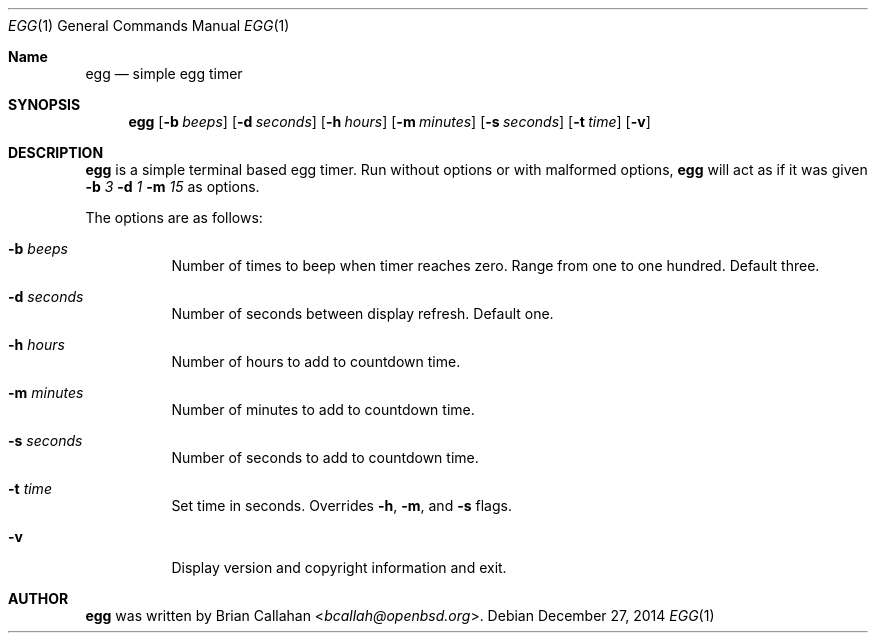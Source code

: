 .\"
.\"  egg - a simple egg timer
.\"  Copyright (c) 2014, 2016 Brian Callahan <bcallah@openbsd.org>
.\"
.\"  Permission to use, copy, modify, and distribute this software for any
.\"  purpose with or without fee is hereby granted, provided that the above
.\"  copyright notice and this permission notice appear in all copies.
.\"
.\"  THE SOFTWARE IS PROVIDED "AS IS" AND THE AUTHOR DISCLAIMS ALL WARRANTIES
.\"  WITH REGARD TO THIS SOFTWARE INCLUDING ALL IMPLIED WARRANTIES OF
.\"  MERCHANTABILITY AND FITNESS. IN NO EVENT SHALL THE AUTHOR BE LIABLE FOR
.\"  ANY SPECIAL, DIRECT, INDIRECT, OR CONSEQUENTIAL DAMAGES OR ANY DAMAGES
.\"  WHATSOEVER RESULTING FROM LOSS OF USE, DATA OR PROFITS, WHETHER IN AN
.\"  ACTION OF CONTRACT, NEGLIGENCE OR OTHER TORTIOUS ACTION, ARISING OUT OF
.\"  OR IN CONNECTION WITH THE USE OR PERFORMANCE OF THIS SOFTWARE.
.\"
.Dd December 27, 2014
.Dt EGG 1
.Os
.Sh Name
.Nm egg
.Nd simple egg timer
.Sh SYNOPSIS
.Nm
.Op Fl b Ar beeps
.Op Fl d Ar seconds
.Op Fl h Ar hours
.Op Fl m Ar minutes
.Op Fl s Ar seconds
.Op Fl t Ar time
.Op Fl v
.Sh DESCRIPTION
.Nm
is a simple terminal based egg timer.
Run without options or with malformed options,
.Nm
will act as if it was given
.Fl b Ar 3
.Fl d Ar 1
.Fl m Ar 15
as options.
.Pp
The options are as follows:
.Bl -tag -width Ds
.It Fl b Ar beeps
Number of times to beep when timer reaches zero.
Range from one to one hundred.
Default three.
.It Fl d Ar seconds
Number of seconds between display refresh.
Default one.
.It Fl h Ar hours
Number of hours to add to countdown time.
.It Fl m Ar minutes
Number of minutes to add to countdown time.
.It Fl s Ar seconds
Number of seconds to add to countdown time.
.It Fl t Ar time
Set time in seconds.
Overrides
.Fl h ,
.Fl m ,
and
.Fl s
flags.
.It Fl v
Display version and copyright information and exit.
.El
.Pp
.Sh AUTHOR
.Nm
was written by
.An Brian Callahan Aq Mt bcallah@openbsd.org .

